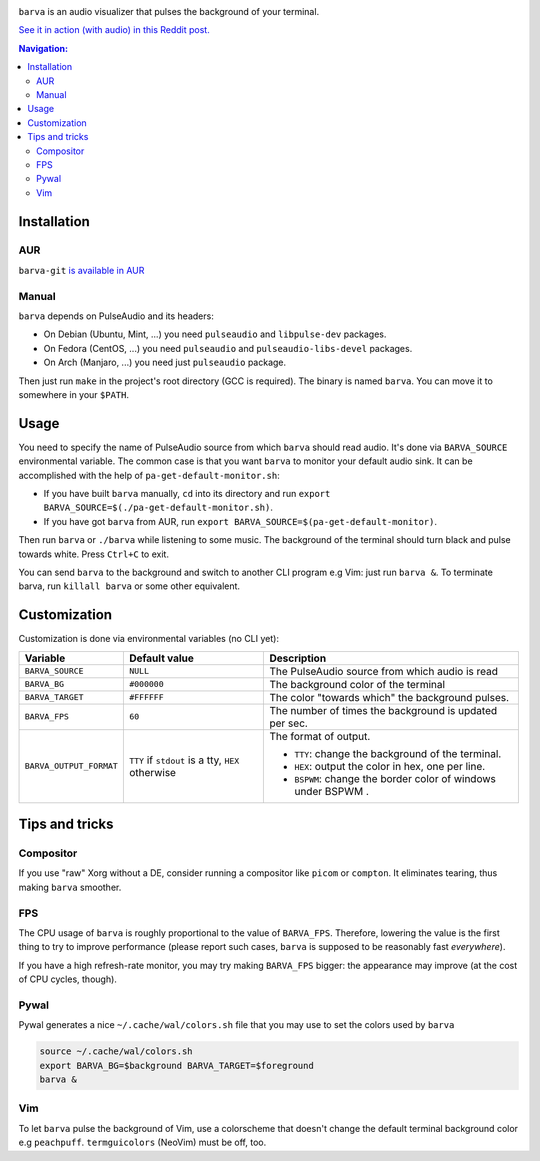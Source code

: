 .. image:: example.gif

``barva`` is an audio visualizer that pulses the background of your terminal.

`See it in action (with audio) in this Reddit post.
<https://www.reddit.com/r/unixporn/comments/ha9q9q/oc_audio_visualizer_that_pulses_the_background_of/>`_

.. contents:: Navigation:
   :backlinks: none

============
Installation
============

---
AUR
---

``barva-git`` `is available in AUR <https://aur.archlinux.org/packages/barva-git/>`_

------
Manual
------

``barva`` depends on PulseAudio and its headers:

* On Debian (Ubuntu, Mint, ...) you need ``pulseaudio`` and ``libpulse-dev`` packages.
* On Fedora (CentOS, ...) you need ``pulseaudio`` and ``pulseaudio-libs-devel`` packages.
* On Arch (Manjaro, ...) you need just ``pulseaudio`` package.

Then just run ``make`` in the project's root directory (GCC is required).
The binary is named ``barva``. You can move it to somewhere in your ``$PATH``.

=====
Usage
=====

You need to specify the name of PulseAudio source from which ``barva`` should read audio.
It's done via ``BARVA_SOURCE`` environmental variable. The common case is that you want
``barva`` to monitor your default audio sink. It can be accomplished with the help of
``pa-get-default-monitor.sh``:

* If you have built ``barva`` manually, ``cd`` into its directory and run
  ``export BARVA_SOURCE=$(./pa-get-default-monitor.sh)``.
* If you have got ``barva`` from AUR, run
  ``export BARVA_SOURCE=$(pa-get-default-monitor)``.

Then run ``barva`` or ``./barva`` while listening to some music. The background of
the terminal should turn black and pulse towards white. Press ``Ctrl+C`` to exit.

You can send ``barva`` to the background and switch to another CLI program e.g Vim:
just run ``barva &``. To terminate barva, run ``killall barva`` or some other equivalent.

=============
Customization
=============

Customization is done via environmental variables (no CLI yet):

+-------------------------+-------------------------+-------------------------------+
| Variable                | Default value           | Description                   |
+=========================+=========================+===============================+
| ``BARVA_SOURCE``        | ``NULL``                | The PulseAudio source from    |
|                         |                         | which audio is read           |
+-------------------------+-------------------------+-------------------------------+
| ``BARVA_BG``            | ``#000000``             | The background color of the   |
|                         |                         | terminal                      |
+-------------------------+-------------------------+-------------------------------+
| ``BARVA_TARGET``        | ``#FFFFFF``             | The color "towards which" the |
|                         |                         | background pulses.            |
+-------------------------+-------------------------+-------------------------------+
| ``BARVA_FPS``           | ``60``                  | The number of times the       |
|                         |                         | background is updated per sec.|
+-------------------------+-------------------------+-------------------------------+
| ``BARVA_OUTPUT_FORMAT`` | ``TTY`` if ``stdout`` is| The format of output.         |
|                         | a tty, ``HEX`` otherwise|                               |
|                         |                         | * ``TTY``: change the         |
|                         |                         |   background of the terminal. |
|                         |                         | * ``HEX``: output the color in|
|                         |                         |   hex, one per line.          |
|                         |                         | * ``BSPWM``: change the border|
|                         |                         |   color of windows under BSPWM|
|                         |                         |   .                           |
+-------------------------+-------------------------+-------------------------------+

===============
Tips and tricks
===============

----------
Compositor
----------

If you use "raw" Xorg without a DE, consider running a compositor like ``picom`` or
``compton``. It eliminates tearing, thus making ``barva`` smoother.

---
FPS
---

The CPU usage of ``barva`` is roughly proportional to the value of ``BARVA_FPS``.
Therefore, lowering the value is the first thing to try to improve performance
(please report such cases, ``barva`` is supposed to be reasonably fast *everywhere*).

If you have a high refresh-rate monitor, you may try making ``BARVA_FPS`` bigger:
the appearance may improve (at the cost of CPU cycles, though).

-----
Pywal
-----

Pywal generates a nice ``~/.cache/wal/colors.sh`` file that you may use to set
the colors used by ``barva``

.. code-block:: bash

    source ~/.cache/wal/colors.sh  
    export BARVA_BG=$background BARVA_TARGET=$foreground
    barva &

---
Vim
---

To let ``barva`` pulse the background of Vim, use a colorscheme that doesn't change
the default terminal background color e.g ``peachpuff``.
``termguicolors`` (NeoVim) must be off, too.
